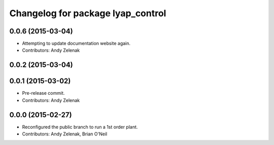 ^^^^^^^^^^^^^^^^^^^^^^^^^^^^^^^^^^
Changelog for package lyap_control
^^^^^^^^^^^^^^^^^^^^^^^^^^^^^^^^^^

0.0.6 (2015-03-04)
------------------
* Attempting to update documentation website again.
* Contributors: Andy Zelenak

0.0.2 (2015-03-04)
------------------

0.0.1 (2015-03-02)
------------------
* Pre-release commit.
* Contributors: Andy Zelenak

0.0.0 (2015-02-27)
------------------
* Reconfigured the public branch to run a 1st order plant.
* Contributors: Andy Zelenak, Brian O'Neil
